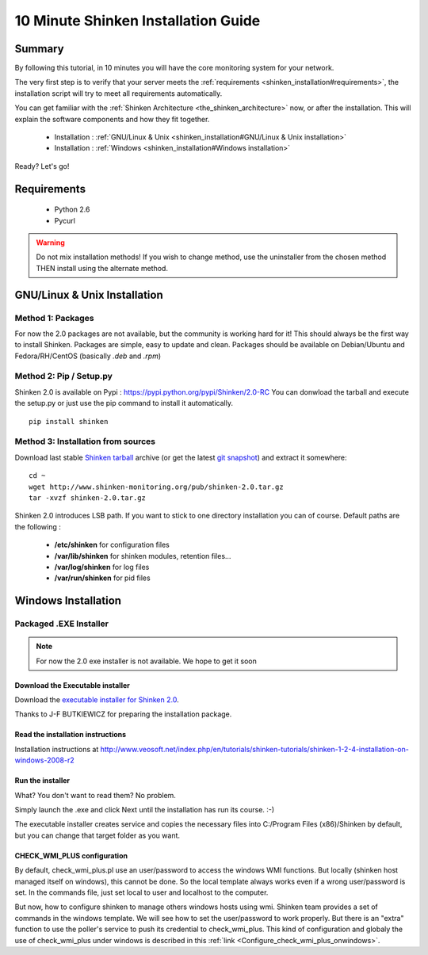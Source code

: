 .. _shinken_installation:




=====================================
10 Minute Shinken Installation Guide 
=====================================





Summary 
--------


By following this tutorial, in 10 minutes you will have the core monitoring system for your network.

The very first step is to verify that your server meets the :ref:`requirements <shinken_installation#requirements>`, the installation script will try to meet all requirements automatically.
   
You can get familiar with the :ref:`Shinken Architecture <the_shinken_architecture>` now, or after the installation. This will explain the software components and how they fit together.


  * Installation : :ref:`GNU/Linux & Unix <shinken_installation#GNU/Linux & Unix installation>`
  * Installation : :ref:`Windows <shinken_installation#Windows installation>`

Ready? Let's go!


.. _shinken_installation#requirements:

Requirements
-------------

 * Python 2.6
 * Pycurl


.. _shinken_installation#GNU/Linux & Unix installation:

.. warning::  Do not mix installation methods! If you wish to change method, use the uninstaller from the chosen method THEN install using the alternate method.


GNU/Linux & Unix Installation 
------------------------------



Method 1: Packages 
~~~~~~~~~~~~~~~~~~~

For now the 2.0 packages are not available, but the community is working hard for it! This should always be the first way to install Shinken. Packages are simple, easy to update and clean.
Packages should be available on Debian/Ubuntu and Fedora/RH/CentOS (basically  *.deb* and  *.rpm*)


Method 2: Pip / Setup.py
~~~~~~~~~~~~~~~~~~~~~~~~~

Shinken 2.0 is available on Pypi : https://pypi.python.org/pypi/Shinken/2.0-RC
You can donwload the tarball and execute the setup.py or just use the pip command to install it automatically.


::

  pip install shinken



Method 3: Installation from sources 
~~~~~~~~~~~~~~~~~~~~~~~~~~~~~~~~~~~~


Download last stable `Shinken tarball`_ archive (or get the latest `git snapshot`_) and extract it somewhere:

::

  cd ~
  wget http://www.shinken-monitoring.org/pub/shinken-2.0.tar.gz
  tar -xvzf shinken-2.0.tar.gz


Shinken 2.0 introduces LSB path. If you want to stick to one directory installation you can of course. 
Default paths are the following :

 * **/etc/shinken** for configuration files
 * **/var/lib/shinken** for shinken modules, retention files...
 * **/var/log/shinken** for log files
 * **/var/run/shinken** for pid files


.. _shinken_installation#Windows installation:

Windows Installation 
---------------------




Packaged .EXE Installer 
~~~~~~~~~~~~~~~~~~~~~~~~

.. note:: For now the 2.0 exe installer is not available. We hope to get it soon


Download the Executable installer 
**********************************


Download the `executable installer for Shinken 2.0`_.

Thanks to J-F BUTKIEWICZ for preparing the installation package.



Read the installation instructions 
***********************************


Installation instructions at http://www.veosoft.net/index.php/en/tutorials/shinken-tutorials/shinken-1-2-4-installation-on-windows-2008-r2



Run the installer 
******************


What? You don't want to read them? No problem.

Simply launch the .exe and click Next until the installation has run its course. :-)

The executable installer creates service and copies the necessary files into C:/Program Files (x86)/Shinken by default, but you can change that target folder as you want.



CHECK_WMI_PLUS configuration 
*****************************


By default, check_wmi_plus.pl use an user/password to access the windows WMI functions. But locally (shinken host managed itself on windows), this cannot be done. So the local template always works even if a wrong user/password is set. In the commands file, just set local to user and localhost to the computer. 

But now, how to configure shinken to manage others windows hosts using wmi. Shinken team provides a set of commands in the windows template. We will see how to set the user/password to work properly. But there is an "extra" function to use the poller's service to push its credential to check_wmi_plus.
This kind of configuration and globaly the use of check_wmi_plus under windows is described in this :ref:`link <Configure_check_wmi_plus_onwindows>`.






.. _git snapshot: https://github.com/naparuba/shinken/tarball/master
.. _Shinken tarball: http://www.shinken-monitoring.org/pub/shinken-2.0.tar.gz
.. _install.d/README: https://github.com/naparuba/shinken/blob/master/install.d/README
.. _executable installer for Shinken 2.0: http://www.veosoft.net/index.php/en/component/phocadownload/category/1-binary-packages?download=6:shinken-2-0

